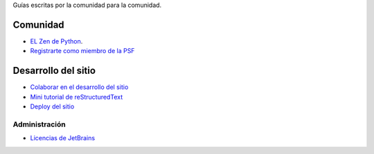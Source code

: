 .. title: Guías
.. slug: index
.. template: pagina.tmpl

Guías escritas por la comunidad para la comunidad.

Comunidad
#########

- `EL Zen de Python <link://filename/pages/zen.rst>`__.
- `Registrarte como miembro de la PSF <link://filename/pages/guias/psf.rst>`__

Desarrollo del sitio
####################

- `Colaborar en el desarrollo del sitio <link://filename/pages/guias/colaborar.rst>`__
- `Mini tutorial de reStructuredText <link://filename/pages/guias/rst.rst>`__
- `Deploy del sitio <link://filename/pages/guias/deploy.rst>`__

Administración
--------------

- `Licencias de JetBrains <link://filename/pages/guias/licencias.rst>`__
